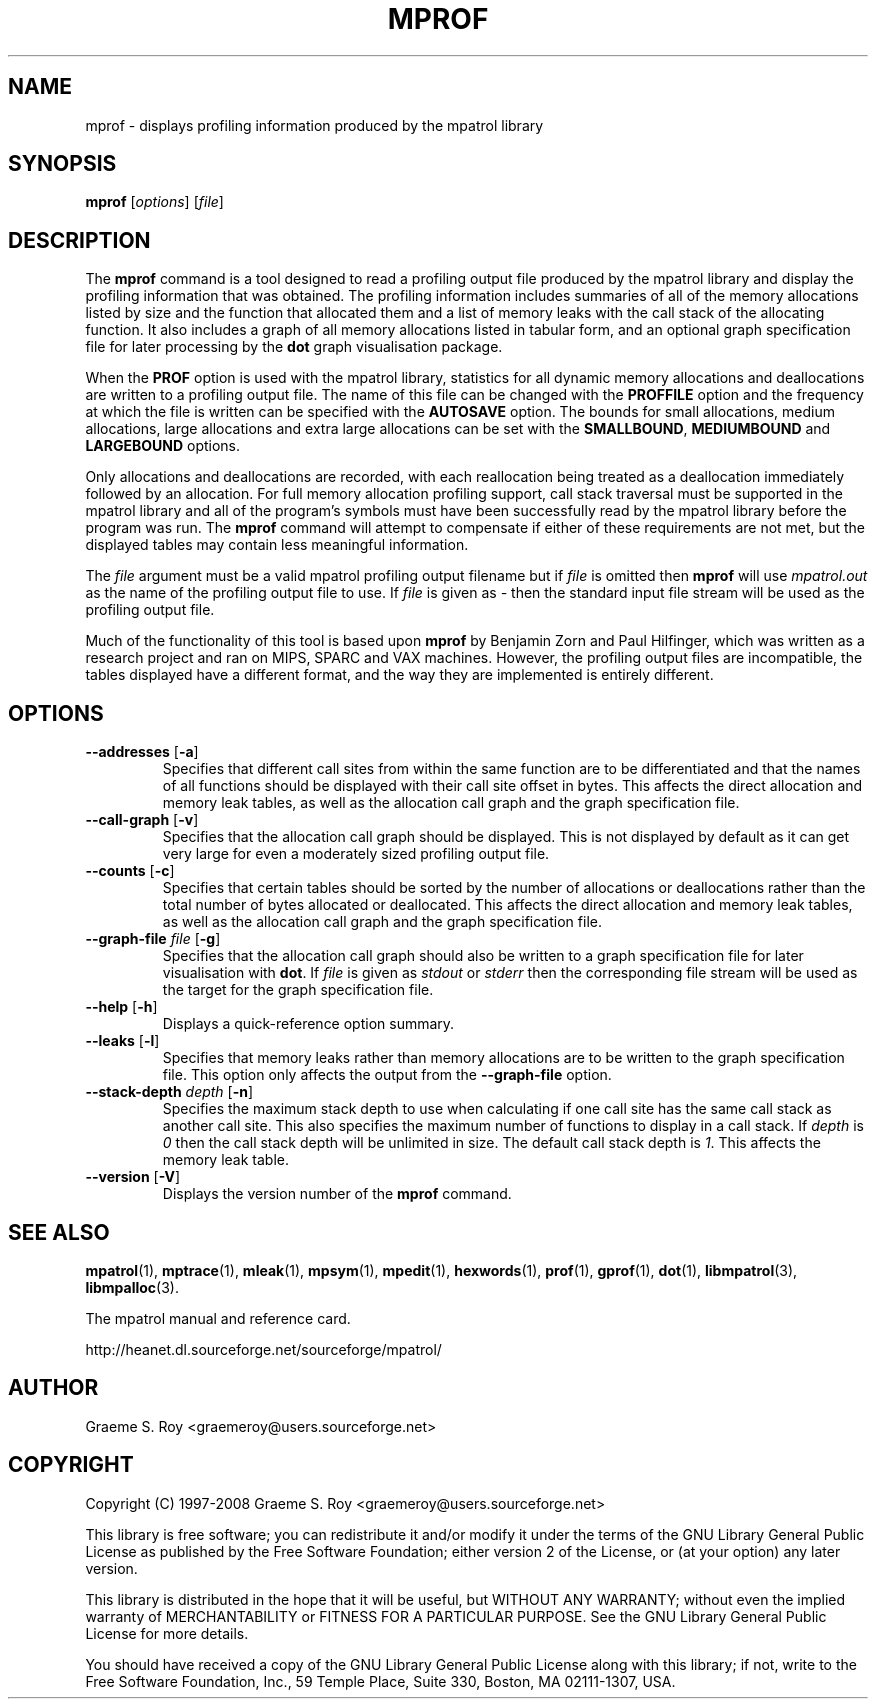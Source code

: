 .\" mpatrol
.\" A library for controlling and tracing dynamic memory allocations.
.\" Copyright (C) 1997-2008 Graeme S. Roy <graemeroy@users.sourceforge.net>
.\"
.\" This library is free software; you can redistribute it and/or
.\" modify it under the terms of the GNU Library General Public
.\" License as published by the Free Software Foundation; either
.\" version 2 of the License, or (at your option) any later version.
.\"
.\" This library is distributed in the hope that it will be useful,
.\" but WITHOUT ANY WARRANTY; without even the implied warranty of
.\" MERCHANTABILITY or FITNESS FOR A PARTICULAR PURPOSE.  See the GNU
.\" Library General Public License for more details.
.\"
.\" You should have received a copy of the GNU Library General Public
.\" License along with this library; if not, write to the Free
.\" Software Foundation, Inc., 59 Temple Place, Suite 330, Boston,
.\" MA 02111-1307, USA.
.\"
.\" UNIX Manual Page
.\"
.\" $Id: mprof.1,v 1.19 2008-07-16 14:01:16 groy Exp $
.\"
.TH MPROF 1 "8 January 2002" "Release 1.4" "mpatrol library"
.SH NAME
mprof \- displays profiling information produced by the mpatrol library
.SH SYNOPSIS
\fBmprof\fP [\fIoptions\fP] [\fIfile\fP]
.SH DESCRIPTION
The \fBmprof\fP command is a tool designed to read a profiling output file
produced by the mpatrol library and display the profiling information that
was obtained.  The profiling information includes summaries of all of the
memory allocations listed by size and the function that allocated them and a
list of memory leaks with the call stack of the allocating function.  It also
includes a graph of all memory allocations listed in tabular form, and an
optional graph specification file for later processing by the \fBdot\fP graph
visualisation package.
.PP
When the \fBPROF\fP option is used with the mpatrol library, statistics for
all dynamic memory allocations and deallocations are written to a profiling
output file.  The name of this file can be changed with the \fBPROFFILE\fP
option and the frequency at which the file is written can be specified with
the \fBAUTOSAVE\fP option.  The bounds for small allocations, medium
allocations, large allocations and extra large allocations can be set with
the \fBSMALLBOUND\fP, \fBMEDIUMBOUND\fP and \fBLARGEBOUND\fP options.
.PP
Only allocations and deallocations are recorded, with each reallocation being
treated as a deallocation immediately followed by an allocation.  For full
memory allocation profiling support, call stack traversal must be supported in
the mpatrol library and all of the program's symbols must have been successfully
read by the mpatrol library before the program was run.  The \fBmprof\fP command
will attempt to compensate if either of these requirements are not met, but the
displayed tables may contain less meaningful information.
.PP
The \fIfile\fP argument must be a valid mpatrol profiling output filename but
if \fIfile\fP is omitted then \fBmprof\fP will use \fImpatrol.out\fP as the
name of the profiling output file to use.  If \fIfile\fP is given as \fI\-\fP
then the standard input file stream will be used as the profiling output file.
.PP
Much of the functionality of this tool is based upon \fBmprof\fP by Benjamin
Zorn and Paul Hilfinger, which was written as a research project and ran on
MIPS, SPARC and VAX machines.  However, the profiling output files are
incompatible, the tables displayed have a different format, and the way they
are implemented is entirely different.
.SH OPTIONS
.TP
\fB\-\-addresses\fP [\fB\-a\fP]
Specifies that different call sites from within the same function are to be
differentiated and that the names of all functions should be displayed with
their call site offset in bytes.  This affects the direct allocation and
memory leak tables, as well as the allocation call graph and the graph
specification file.
.TP
\fB\-\-call\-graph\fP [\fB\-v\fP]
Specifies that the allocation call graph should be displayed.  This is not
displayed by default as it can get very large for even a moderately sized
profiling output file.
.TP
\fB\-\-counts\fP [\fB\-c\fP]
Specifies that certain tables should be sorted by the number of allocations or
deallocations rather than the total number of bytes allocated or deallocated.
This affects the direct allocation and memory leak tables, as well as the
allocation call graph and the graph specification file.
.TP
\fB\-\-graph\-file\fP \fIfile\fP [\fB\-g\fP]
Specifies that the allocation call graph should also be written to a graph
specification file for later visualisation with \fBdot\fP.  If \fIfile\fP is
given as \fIstdout\fP or \fIstderr\fP then the corresponding file stream will
be used as the target for the graph specification file.
.TP
\fB\-\-help\fP [\fB\-h\fP]
Displays a quick-reference option summary.
.TP
\fB\-\-leaks\fP [\fB\-l\fP]
Specifies that memory leaks rather than memory allocations are to be written to
the graph specification file.  This option only affects the output from the
\fB\-\-graph\-file\fP option.
.TP
\fB\-\-stack\-depth\fP \fIdepth\fP [\fB\-n\fP]
Specifies the maximum stack depth to use when calculating if one call site has
the same call stack as another call site.  This also specifies the maximum
number of functions to display in a call stack.  If \fIdepth\fP is \fI0\fP then
the call stack depth will be unlimited in size.  The default call stack depth
is \fI1\fP.  This affects the memory leak table.
.TP
\fB\-\-version\fP [\fB\-V\fP]
Displays the version number of the \fBmprof\fP command.
.SH SEE ALSO
\fBmpatrol\fP(1), \fBmptrace\fP(1), \fBmleak\fP(1), \fBmpsym\fP(1),
\fBmpedit\fP(1), \fBhexwords\fP(1), \fBprof\fP(1), \fBgprof\fP(1), \fBdot\fP(1),
\fBlibmpatrol\fP(3), \fBlibmpalloc\fP(3).
.PP
The mpatrol manual and reference card.
.PP
http://heanet.dl.sourceforge.net/sourceforge/mpatrol/
.SH AUTHOR
Graeme S. Roy <graemeroy@users.sourceforge.net>
.SH COPYRIGHT
Copyright (C) 1997-2008 Graeme S. Roy <graemeroy@users.sourceforge.net>
.PP
This library is free software; you can redistribute it and/or modify it under
the terms of the GNU Library General Public License as published by the Free
Software Foundation; either version 2 of the License, or (at your option) any
later version.
.PP
This library is distributed in the hope that it will be useful, but WITHOUT
ANY WARRANTY; without even the implied warranty of MERCHANTABILITY or FITNESS
FOR A PARTICULAR PURPOSE.  See the GNU Library General Public License for more
details.
.PP
You should have received a copy of the GNU Library General Public License
along with this library; if not, write to the Free Software Foundation, Inc.,
59 Temple Place, Suite 330, Boston, MA 02111-1307, USA.
